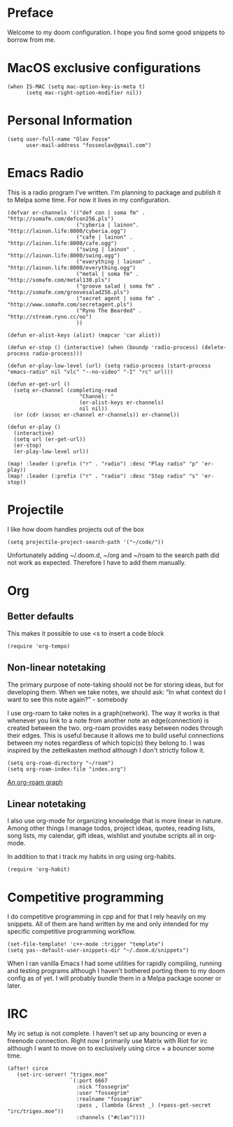 * Preface
Welcome to my doom configuration. I hope you find some good snippets to borrow from me.
* MacOS exclusive configurations
#+begin_src elisp
(when IS-MAC (setq mac-option-key-is-meta t)
      (setq mac-right-option-modifier nil))
#+end_src
* Personal Information
#+begin_src elisp
(setq user-full-name "Olav Fosse"
      user-mail-address "fosseolav@gmail.com")
#+end_src
* Emacs Radio
This is a radio program I've written. I'm planning to package and publish it to Melpa some time. For now it lives in my configuration.
#+begin_src elisp
(defvar er-channels '(("def con | soma fm" . "http://somafm.com/defcon256.pls")
                      ("cyberia | lainon". "http://lainon.life:8000/cyberia.ogg")
                      ("cafe | lainon" . "http://lainon.life:8000/cafe.ogg")
                      ("swing | lainon" . "http://lainon.life:8000/swing.ogg")
                      ("everything | lainon" . "http://lainon.life:8000/everything.ogg")
                      ("metal | soma fm" . "http://somafm.com/metal130.pls")
                      ("groove salad | soma fm" . "http://somafm.com/groovesalad256.pls")
                      ("secret agent | soma fm" . "http://www.somafm.com/secretagent.pls")
                      ("Ryno The Bearded" . "http://stream.ryno.cc/oo")
                      ))

(defun er-alist-keys (alist) (mapcar 'car alist))

(defun er-stop () (interactive) (when (boundp 'radio-process) (delete-process radio-process)))

(defun er-play-low-level (url) (setq radio-process (start-process "emacs-radio" nil "vlc" "--no-video" "-I" "rc" url)))

(defun er-get-url ()
  (setq er-channel (completing-read
                       "Channel: "
                       (er-alist-keys er-channels)
                       nil nil))
  (or (cdr (assoc er-channel er-channels)) er-channel))

(defun er-play ()
  (interactive)
  (setq url (er-get-url))
  (er-stop)
  (er-play-low-level url))

(map! :leader (:prefix ("r" . "radio") :desc "Play radio" "p" 'er-play))
(map! :leader (:prefix ("r" . "radio") :desc "Stop radio" "s" 'er-stop))
#+end_src
* Projectile
I like how doom handles projects out of the box
#+begin_src elisp
(setq projectile-project-search-path '("~/code/"))
#+end_src
Unfortunately adding ~/.doom.d, ~/org and ~/roam to the search path did not work as expected. Therefore I have to add them manually.
* Org
** Better defaults
This makes it possible to use <s to insert a code block
#+begin_src elisp
(require 'org-tempo)
#+end_src
** Non-linear notetaking
The primary purpose of note-taking should not be for storing ideas, but for developing them. When we take notes, we should ask: “In what context do I want to see this note again?" - somebody

I use org-roam to take notes in a graph(network). The way it works is that whenever you link to a note from another note an edge(connection) is created between the two. org-roam provides easy between nodes through their edges. This is useful because it allows me to build useful connections between my notes regardless of which topic(s) they belong to. I was inspired by the zettelkasten method although I don't strictly follow it.
#+begin_src elisp
(setq org-roam-directory "~/roam")
(setq org-roam-index-file "index.org")
#+end_src
[[file:roam_illustration.svg][An org-roam graph]]
** Linear notetaking
I also use org-mode for organizing knowledge that is more linear in nature. Among other things I manage todos, project ideas, quotes, reading lists, song lists, my calendar, gift ideas, wishlist and youtube scripts all in org-mode.

In addition to that i track my habits in org using org-habits.
#+begin_src elisp
(require 'org-habit)
#+end_src
* Competitive programming
I do competitive programming in cpp and for that I rely heavily on my snippets. All of them are hand written by me and only intended for my specific competitive programming workflow.
#+begin_src elisp
(set-file-template! 'c++-mode :trigger "template")
(setq yas--default-user-snippets-dir "~/.doom.d/snippets")
#+end_src
When I ran vanilla Emacs I had some utilities for rapidly compiling, running and testing programs although I haven't bothered porting them to my doom config as of yet. I will probably bundle them in a Melpa package sooner or later.
* IRC
My irc setup is not complete. I haven't set up any bouncing or even a freenode connection. Right now I primarily use Matrix with Riot for irc although I want to move on to exclusively using circe + a bouncer some time.
#+begin_src elisp
(after! circe
   (set-irc-server! "trigex.moe"
                    `(:port 6667
                      :nick "fossegrim"
                      :user "fossegrim"
                      :realname "fossegrim"
                      :pass , (lambda (&rest _) (+pass-get-secret "irc/trigex.moe"))
                      :channels ("#clan"))))
#+end_src

